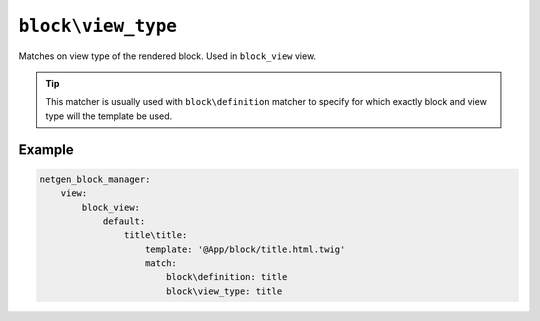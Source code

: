 ``block\view_type``
===================

Matches on view type of the rendered block. Used in ``block_view`` view.

.. tip::

    This matcher is usually used with ``block\definition`` matcher to specify
    for which exactly block and view type will the template be used.

Example
-------

.. code-block:: yaml

    netgen_block_manager:
        view:
            block_view:
                default:
                    title\title:
                        template: '@App/block/title.html.twig'
                        match:
                            block\definition: title
                            block\view_type: title
